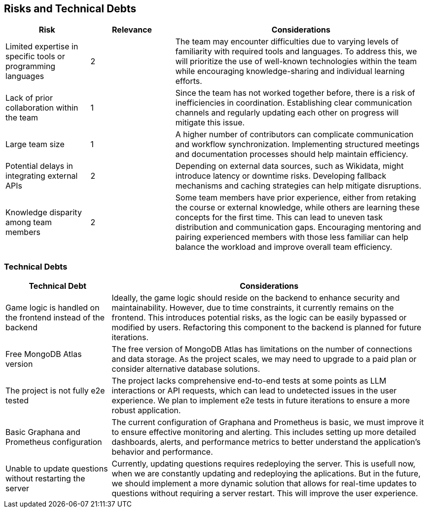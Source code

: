 ifndef::imagesdir[:imagesdir: ../images]

[[section-technical-risks]]
== Risks and Technical Debts

[cols="1,1,3", options="header"]
|===
| Risk | Relevance | Considerations
| Limited expertise in specific tools or programming languages | 2 | The team may encounter difficulties due to varying levels of familiarity with required tools and languages. To address this, we will prioritize the use of well-known technologies within the team while encouraging knowledge-sharing and individual learning efforts.
| Lack of prior collaboration within the team | 1 | Since the team has not worked together before, there is a risk of inefficiencies in coordination. Establishing clear communication channels and regularly updating each other on progress will mitigate this issue.
| Large team size | 1 | A higher number of contributors can complicate communication and workflow synchronization. Implementing structured meetings and documentation processes should help maintain efficiency.
| Potential delays in integrating external APIs | 2 | Depending on external data sources, such as Wikidata, might introduce latency or downtime risks. Developing fallback mechanisms and caching strategies can help mitigate disruptions.
| Knowledge disparity among team members | 2 | Some team members have prior experience, either from retaking the course or external knowledge, while others are learning these concepts for the first time. This can lead to uneven task distribution and communication gaps. Encouraging mentoring and pairing experienced members with those less familiar can help balance the workload and improve overall team efficiency.
|===

=== Technical Debts
[cols="1,3", options="header"]
|===
| Technical Debt | Considerations
| Game logic is handled on the frontend instead of the backend| Ideally, the game logic should reside on the backend to enhance security and maintainability. However, due to time constraints, it currently remains on the frontend. This introduces potential risks, as the logic can be easily bypassed or modified by users. Refactoring this component to the backend is planned for future iterations.
| Free MongoDB Atlas version| The free version of MongoDB Atlas has limitations on the number of connections and data storage. As the project scales, we may need to upgrade to a paid plan or consider alternative database solutions.
| The project is not fully e2e tested| The project lacks comprehensive end-to-end tests at some points as LLM interactions or API requests, which can lead to undetected issues in the user experience. We plan to implement e2e tests in future iterations to ensure a more robust application.
| Basic Graphana and Prometheus configuration| The current configuration of Graphana and Prometheus is basic, we must improve it to ensure effective monitoring and alerting. This includes setting up more detailed dashboards, alerts, and performance metrics to better understand the application's behavior and performance.
| Unable to update questions without restarting the server| Currently, updating questions requires redeploying the server. This is usefull now, when we are constantly updating and redeploying the aplications. But in the future, we should implement a more dynamic solution that allows for real-time updates to questions without requiring a server restart. This will improve the user experience.
|===



